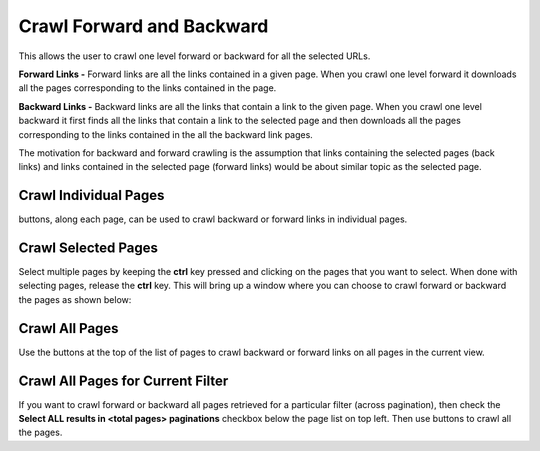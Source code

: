 Crawl Forward and Backward
**************************

This allows the user to crawl one level forward or backward for all the selected URLs.

**Forward Links -** Forward links are all the links contained in a given page. When you crawl one level forward it downloads all the pages corresponding to the links contained in the page.

**Backward Links -** Backward links are all the links that contain a link to the given page. When you crawl one level backward it first finds all the links that contain a link to the selected page and then downloads all the pages corresponding to the links contained in the all the backward link pages.

The motivation for backward and forward crawling is the assumption that links containing the selected pages (back links) and links contained in the selected page (forward links) would be about similar topic as the selected page.

Crawl Individual Pages
<<<<<<<<<<<<<<<<<<<<<<

.. |tag_one| image:: figures/fwd_back_single.png

|tag_one|  buttons, along each page, can be used to crawl backward or forward links in individual pages.

Crawl Selected Pages
<<<<<<<<<<<<<<<<<<<<

Select multiple pages by keeping the **ctrl** key pressed and clicking on the pages that you want to select. When done with selecting pages, release the **ctrl** key. This will bring up a window where you can choose to crawl forward or backward the pages as shown below:

.. image:: figures/multi_select.png
   :width: 800px
   :align: center
   :height: 400px
   :alt: alternate text


Crawl All Pages
<<<<<<<<<<<<<<<

Use the |tag_all| buttons at the top of the list of pages to crawl backward or forward links on all pages in the current view.

Crawl All Pages for Current Filter
<<<<<<<<<<<<<<<<<<<<<<<<<<<<<<<<<<

.. |tag_all| image:: figures/tag_all.png
		     
If you want to crawl forward or backward all pages retrieved for a particular filter (across pagination), then check the **Select ALL results in <total pages> paginations** checkbox below the page list on top left. Then use |tag_all| buttons to crawl all the pages.

